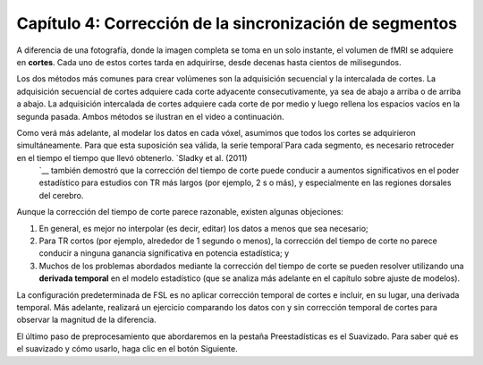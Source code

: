 

.. _Corrección_de_tiempo_de_corte.rst

Capítulo 4: Corrección de la sincronización de segmentos
^^^^^^^^^^

A diferencia de una fotografía, donde la imagen completa se toma en un solo instante, el volumen de fMRI se adquiere en **cortes**. Cada uno de estos cortes tarda en adquirirse, desde decenas hasta cientos de milisegundos.

Los dos métodos más comunes para crear volúmenes son la adquisición secuencial y la intercalada de cortes. La adquisición secuencial de cortes adquiere cada corte adyacente consecutivamente, ya sea de abajo a arriba o de arriba a abajo. La adquisición intercalada de cortes adquiere cada corte de por medio y luego rellena los espacios vacíos en la segunda pasada. Ambos métodos se ilustran en el video a continuación.

.. figura:: SliceTimingCorrection_Demo.gif

Como verá más adelante, al modelar los datos en cada vóxel, asumimos que todos los cortes se adquirieron simultáneamente. Para que esta suposición sea válida, la serie temporal`Para cada segmento, es necesario retroceder en el tiempo el tiempo que llevó obtenerlo. `Sladky et al. (2011) 
    `__ también demostró que la corrección del tiempo de corte puede conducir a aumentos significativos en el poder estadístico para estudios con TR más largos (por ejemplo, 2 s o más), y especialmente en las regiones dorsales del cerebro.



Aunque la corrección del tiempo de corte parece razonable, existen algunas objeciones:

1. En general, es mejor no interpolar (es decir, editar) los datos a menos que sea necesario;

2. Para TR cortos (por ejemplo, alrededor de 1 segundo o menos), la corrección del tiempo de corte no parece conducir a ninguna ganancia significativa en potencia estadística; y

3. Muchos de los problemas abordados mediante la corrección del tiempo de corte se pueden resolver utilizando una **derivada temporal** en el modelo estadístico (que se analiza más adelante en el capítulo sobre ajuste de modelos).

La configuración predeterminada de FSL es no aplicar corrección temporal de cortes e incluir, en su lugar, una derivada temporal. Más adelante, realizará un ejercicio comparando los datos con y sin corrección temporal de cortes para observar la magnitud de la diferencia.

.. figura::Prestats_STC.png
  :escala: 60 %
  

El último paso de preprocesamiento que abordaremos en la pestaña Preestadísticas es el Suavizado. Para saber qué es el suavizado y cómo usarlo, haga clic en el botón Siguiente.

    
   

